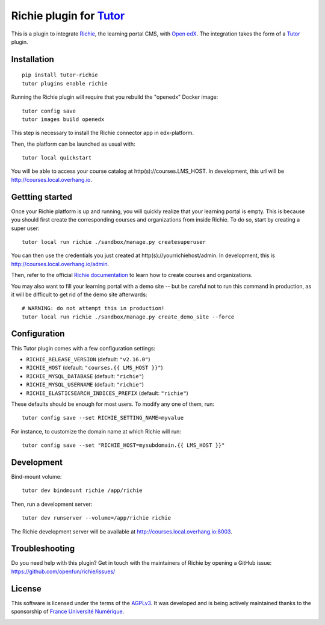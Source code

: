 Richie plugin for `Tutor <https://docs.tutor.overhang.io>`__
============================================================

This is a plugin to integrate `Richie <https://richie.education/>`__, the learning portal CMS, with `Open edX <https://open.edx.org>`__. The integration takes the form of a `Tutor <https://docs.tutor.overhang.io>`__ plugin.

Installation
------------

::

    pip install tutor-richie
    tutor plugins enable richie

Running the Richie plugin will require that you rebuild the "openedx" Docker image::

    tutor config save
    tutor images build openedx

This step is necessary to install the Richie connector app in edx-platform.

Then, the platform can be launched as usual with::

    tutor local quickstart

You will be able to access your course catalog at http(s)://courses.LMS_HOST. In development, this url will be http://courses.local.overhang.io.

Gettting started
----------------

Once your Richie platform is up and running, you will quickly realize that your learning portal is empty. This is because you should first create the corresponding courses and organizations from inside Richie. To do so, start by creating a super user::

    tutor local run richie ./sandbox/manage.py createsuperuser

You can then use the credentials you just created at http(s)://yourrichiehost/admin. In development, this is http://courses.local.overhang.io/admin.

Then, refer to the official `Richie documentation <https://richie.education/docs/quick-start>`__ to learn how to create courses and organizations.

You may also want to fill your learning portal with a demo site -- but be careful not to run this command in production, as it will be difficult to get rid of the demo site afterwards::

    # WARNING: do not attempt this in production!
    tutor local run richie ./sandbox/manage.py create_demo_site --force

Configuration
-------------

This Tutor plugin comes with a few configuration settings:

- ``RICHIE_RELEASE_VERSION`` (default: ``"v2.16.0"``)
- ``RICHIE_HOST`` (default: ``"courses.{{ LMS_HOST }}"``)
- ``RICHIE_MYSQL_DATABASE`` (default: ``"richie"``)
- ``RICHIE_MYSQL_USERNAME`` (default: ``"richie"``)
- ``RICHIE_ELASTICSEARCH_INDICES_PREFIX`` (default: ``"richie"``)

These defaults should be enough for most users. To modify any one of them, run::

    tutor config save --set RICHIE_SETTING_NAME=myvalue

For instance, to customize the domain name at which Richie will run::

    tutor config save --set "RICHIE_HOST=mysubdomain.{{ LMS_HOST }}"

Development
-----------

Bind-mount volume::

    tutor dev bindmount richie /app/richie

Then, run a development server::

    tutor dev runserver --volume=/app/richie richie

The Richie development server will be available at http://courses.local.overhang.io:8003.

Troubleshooting
---------------

Do you need help with this plugin? Get in touch with the maintainers of Richie by opening a GitHub issue: https://github.com/openfun/richie/issues/

License
-------

This software is licensed under the terms of the `AGPLv3 <https://www.gnu.org/licenses/agpl-3.0.en.html>`__. It was developed and is being actively maintained thanks to the sponsorship of `France Université Numérique <https://github.com/openfun>`__.

.. image:: https://www.fun-mooc.fr/static/richie/images/logo.png
  :alt: France Université Numérique
  :target: https://fun-mooc.fr
